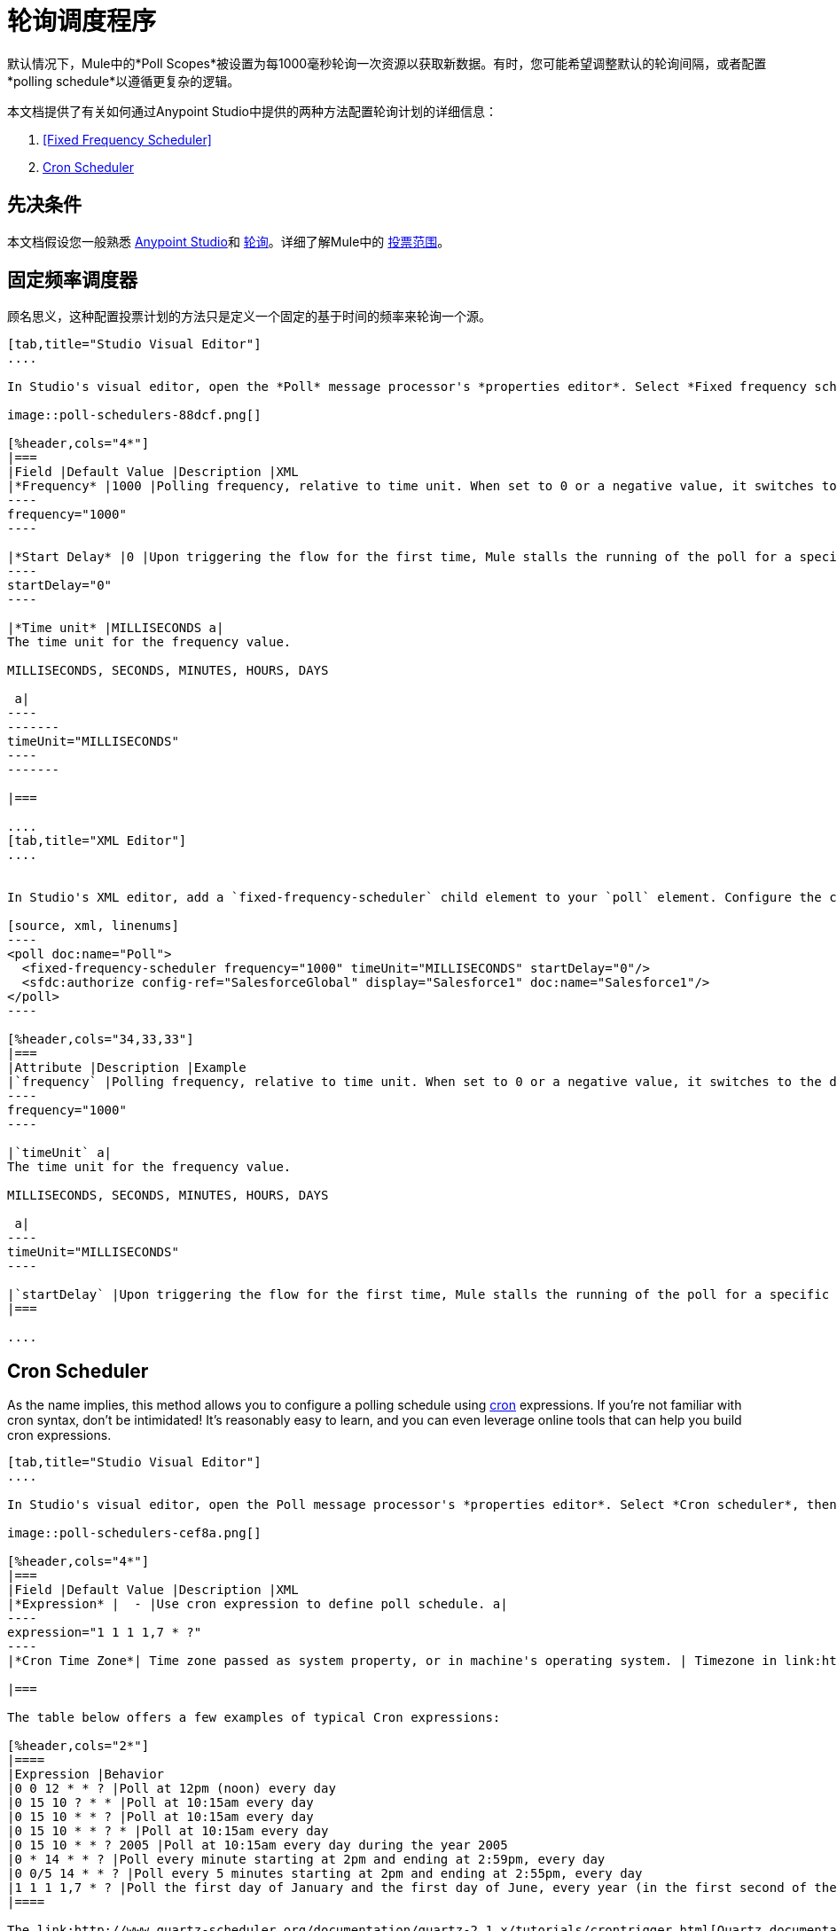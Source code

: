 = 轮询调度程序
:keywords: anypoint studio, poll scope, polling, quartz, schedule, intervals, timing, trigger

默认情况下，Mule中的*Poll Scopes*被设置为每1000毫秒轮询一次资源以获取新数据。有时，您可能希望调整默认的轮询间隔，或者配置*polling schedule*以遵循更复杂的逻辑。

本文档提供了有关如何通过Anypoint Studio中提供的两种方法配置轮询计划的详细信息：

.  <<Fixed Frequency Scheduler>>
.  <<Cron Scheduler>>

== 先决条件

本文档假设您一般熟悉 link:/anypoint-studio/v/6/[Anypoint Studio]和 link:http://en.wikipedia.org/wiki/Polling_(computer_science)[轮询]。详细了解Mule中的 link:/mule-user-guide/v/3.8/poll-reference[投票范围]。

== 固定频率调度器

顾名思义，这种配置投票计划的方法只是定义一个固定的基于时间的频率来轮询一个源。

[tabs]
------
[tab,title="Studio Visual Editor"]
....

In Studio's visual editor, open the *Poll* message processor's *properties editor*. Select *Fixed frequency scheduler*, then adjust the values of the fields according to the table below.

image::poll-schedulers-88dcf.png[]

[%header,cols="4*"]
|===
|Field |Default Value |Description |XML
|*Frequency* |1000 |Polling frequency, relative to time unit. When set to 0 or a negative value, it switches to the default. a|
----
frequency="1000"
----

|*Start Delay* |0 |Upon triggering the flow for the first time, Mule stalls the running of the poll for a specific amount of time. This time period is expressed in the same time units as the frequency. a|
----
startDelay="0"
----

|*Time unit* |MILLISECONDS a|
The time unit for the frequency value.

MILLISECONDS, SECONDS, MINUTES, HOURS, DAYS

 a|
----
-------
timeUnit="MILLISECONDS"
----
-------

|===

....
[tab,title="XML Editor"]
....


In Studio's XML editor, add a `fixed-frequency-scheduler` child element to your `poll` element. Configure the child element's attributes according to the table below.

[source, xml, linenums]
----
<poll doc:name="Poll">
  <fixed-frequency-scheduler frequency="1000" timeUnit="MILLISECONDS" startDelay="0"/>
  <sfdc:authorize config-ref="SalesforceGlobal" display="Salesforce1" doc:name="Salesforce1"/>
</poll>
----

[%header,cols="34,33,33"]
|===
|Attribute |Description |Example
|`frequency` |Polling frequency, relative to time unit. When set to 0 or a negative value, it switches to the default. a|
----
frequency="1000"
----

|`timeUnit` a|
The time unit for the frequency value.

MILLISECONDS, SECONDS, MINUTES, HOURS, DAYS

 a|
----
timeUnit="MILLISECONDS"
----

|`startDelay` |Upon triggering the flow for the first time, Mule stalls the running of the poll for a specific amount of time. This time period is expressed in the same time units as the frequency. |`startDelay="0"`
|===

....
------

== Cron Scheduler

As the name implies, this method allows you to configure a polling schedule using link:http://en.wikipedia.org/wiki/Cron[cron] expressions. If you're not familiar with cron syntax, don't be intimidated! It's reasonably easy to learn, and you can even leverage online tools that can help you build cron expressions.

[tabs]
------
[tab,title="Studio Visual Editor"]
....

In Studio's visual editor, open the Poll message processor's *properties editor*. Select *Cron scheduler*, then adjust the value of the *Expression* field according to the table below.

image::poll-schedulers-cef8a.png[]

[%header,cols="4*"]
|===
|Field |Default Value |Description |XML
|*Expression* |  - |Use cron expression to define poll schedule. a|
----
expression="1 1 1 1,7 * ?"
----
|*Cron Time Zone*| Time zone passed as system property, or in machine's operating system. | Timezone in link:https://docs.oracle.com/javase/7/docs/api/java/util/TimeZone.html[java time zone] format  a|

|===

The table below offers a few examples of typical Cron expressions:

[%header,cols="2*"]
|====
|Expression |Behavior
|0 0 12 * * ? |Poll at 12pm (noon) every day
|0 15 10 ? * * |Poll at 10:15am every day
|0 15 10 * * ? |Poll at 10:15am every day
|0 15 10 * * ? * |Poll at 10:15am every day
|0 15 10 * * ? 2005 |Poll at 10:15am every day during the year 2005
|0 * 14 * * ? |Poll every minute starting at 2pm and ending at 2:59pm, every day
|0 0/5 14 * * ? |Poll every 5 minutes starting at 2pm and ending at 2:55pm, every day
|1 1 1 1,7 * ? |Poll the first day of January and the first day of June, every year (in the first second of the first minute of the first hour) +
|====

The link:http://www.quartz-scheduler.org/documentation/quartz-2.1.x/tutorials/crontrigger.html[Quartz documentation] also provides an in depth description of what you can do with cron expressions.

....
[tab,title="XML Editor"]
....

In Studio's XML editor, add a *`schedulers:cron-scheduler`* child element to your *`poll`* element. Configure the child element's attribute according to the table below.

[source, xml, linenums]
----
<poll doc:name="Poll" frequency="1000">
        <schedulers:cron-scheduler expression="1 1 1 1,7 * ?" timeZone="America/Argentina/Buenos_Aires"/>
        <sfdc:authorize config-ref="SalesforceGlobal" display="Salesforce1" doc:name="Salesforce1"/>
    </poll>
----

[%header,cols="4*"]
|===
|Parameter |Default Value |Description |Example
|`expression` |- |Use cron expression to define poll schedule. a|
----
expression="1 1 1 1,7 * ?"
----
|timeZone | Time zone passed as system property, or in machine's operating system. | Timezone in link:https://docs.oracle.com/javase/7/docs/api/java/util/TimeZone.html[java time zone] format  a|
----
timeZone="America/Argentina/Buenos_Aires"
----

|===

Here are a few examples of typical Cron expressions:

[%header,cols="2*"]
|====
|Expression |Behavior
|0 0 12 * * ? |Poll at 12pm (noon) every day
|0 15 10 ? * * |Poll at 10:15am every day
|0 * 14 * * * |Poll every minute starting at 2pm and ending at 2:59pm, every day
|0 0/5 14 * * * |Poll every 5 minutes starting at 2pm and ending at 2:55pm, every day
|0 0 0 1,7 * * |Poll the first day of January and the first day of June, every year (in the first second of the first minute of the first hour)
|====

The link:http://www.quartz-scheduler.org/documentation/quartz-2.1.x/tutorials/crontrigger.html[Quartz documentation] also provides an in depth description of what you can do with cron expressions.
....
------

== See Also

* Learn more about link:/mule-user-guide/v/3.8/poll-reference[Poll Scopes] in Mule.
* Reference link:/mule-user-guide/v/3.8/mule-expression-language-mel[Mule Expression Language MEL].
* Learn more about link:/mule-user-guide/v/3.8/mule-expression-language-date-and-time-functions[MEL Date and Time Functions].





